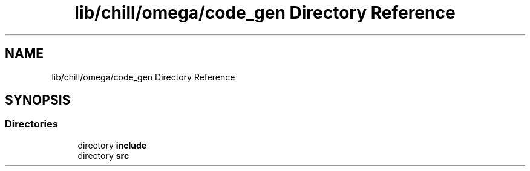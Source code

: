.TH "lib/chill/omega/code_gen Directory Reference" 3 "Sun Jul 12 2020" "My Project" \" -*- nroff -*-
.ad l
.nh
.SH NAME
lib/chill/omega/code_gen Directory Reference
.SH SYNOPSIS
.br
.PP
.SS "Directories"

.in +1c
.ti -1c
.RI "directory \fBinclude\fP"
.br
.ti -1c
.RI "directory \fBsrc\fP"
.br
.in -1c
